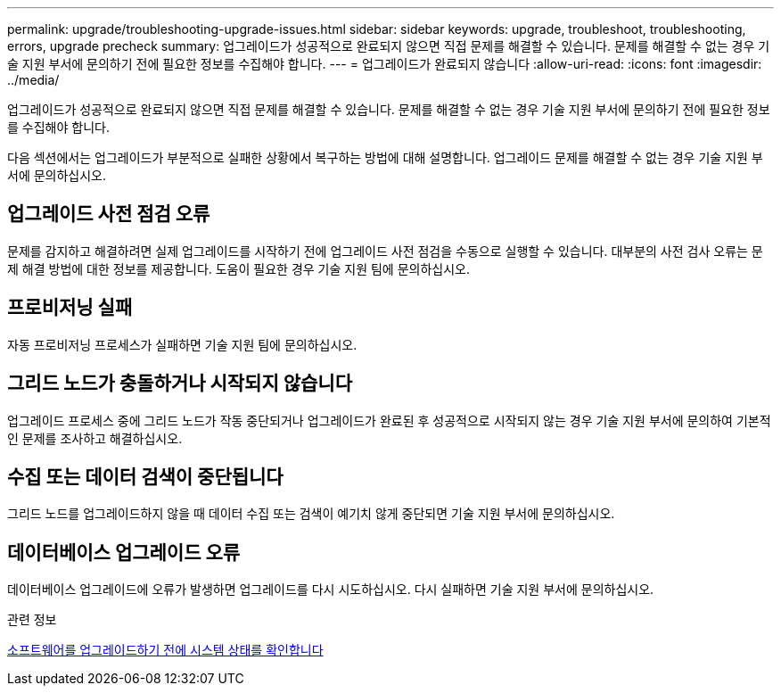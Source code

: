 ---
permalink: upgrade/troubleshooting-upgrade-issues.html 
sidebar: sidebar 
keywords: upgrade, troubleshoot, troubleshooting, errors, upgrade precheck 
summary: 업그레이드가 성공적으로 완료되지 않으면 직접 문제를 해결할 수 있습니다. 문제를 해결할 수 없는 경우 기술 지원 부서에 문의하기 전에 필요한 정보를 수집해야 합니다. 
---
= 업그레이드가 완료되지 않습니다
:allow-uri-read: 
:icons: font
:imagesdir: ../media/


[role="lead"]
업그레이드가 성공적으로 완료되지 않으면 직접 문제를 해결할 수 있습니다. 문제를 해결할 수 없는 경우 기술 지원 부서에 문의하기 전에 필요한 정보를 수집해야 합니다.

다음 섹션에서는 업그레이드가 부분적으로 실패한 상황에서 복구하는 방법에 대해 설명합니다. 업그레이드 문제를 해결할 수 없는 경우 기술 지원 부서에 문의하십시오.



== 업그레이드 사전 점검 오류

문제를 감지하고 해결하려면 실제 업그레이드를 시작하기 전에 업그레이드 사전 점검을 수동으로 실행할 수 있습니다. 대부분의 사전 검사 오류는 문제 해결 방법에 대한 정보를 제공합니다. 도움이 필요한 경우 기술 지원 팀에 문의하십시오.



== 프로비저닝 실패

자동 프로비저닝 프로세스가 실패하면 기술 지원 팀에 문의하십시오.



== 그리드 노드가 충돌하거나 시작되지 않습니다

업그레이드 프로세스 중에 그리드 노드가 작동 중단되거나 업그레이드가 완료된 후 성공적으로 시작되지 않는 경우 기술 지원 부서에 문의하여 기본적인 문제를 조사하고 해결하십시오.



== 수집 또는 데이터 검색이 중단됩니다

그리드 노드를 업그레이드하지 않을 때 데이터 수집 또는 검색이 예기치 않게 중단되면 기술 지원 부서에 문의하십시오.



== 데이터베이스 업그레이드 오류

데이터베이스 업그레이드에 오류가 발생하면 업그레이드를 다시 시도하십시오. 다시 실패하면 기술 지원 부서에 문의하십시오.

.관련 정보
xref:checking-systems-condition-before-upgrading-software.adoc[소프트웨어를 업그레이드하기 전에 시스템 상태를 확인합니다]
